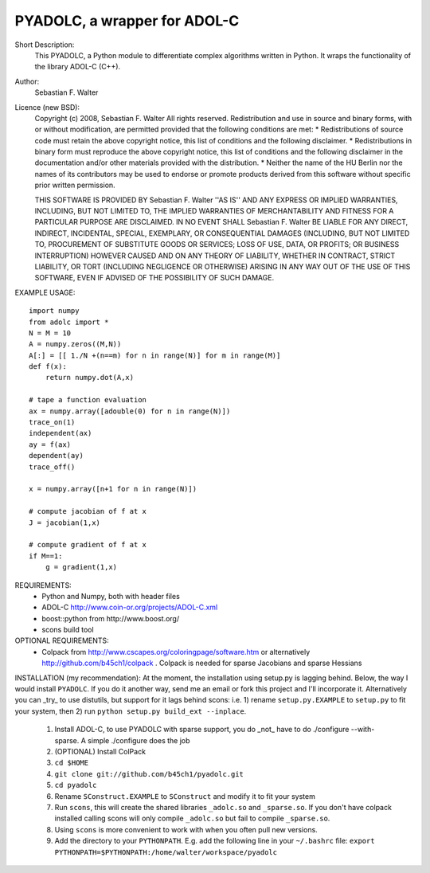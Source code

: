=============================
PYADOLC, a wrapper for ADOL-C
=============================

Short Description:
    This PYADOLC, a Python module to differentiate complex algorithms written in Python.
    It wraps the functionality of the library ADOL-C (C++).

Author:
    Sebastian F. Walter 

Licence (new BSD):
    Copyright (c) 2008, Sebastian F. Walter
    All rights reserved.
    Redistribution and use in source and binary forms, with or without
    modification, are permitted provided that the following conditions are met:
    * Redistributions of source code must retain the above copyright
    notice, this list of conditions and the following disclaimer.
    * Redistributions in binary form must reproduce the above copyright
    notice, this list of conditions and the following disclaimer in the
    documentation and/or other materials provided with the distribution.
    * Neither the name of the HU Berlin nor the
    names of its contributors may be used to endorse or promote products
    derived from this software without specific prior written permission.

    THIS SOFTWARE IS PROVIDED BY Sebastian F. Walter ''AS IS'' AND ANY
    EXPRESS OR IMPLIED WARRANTIES, INCLUDING, BUT NOT LIMITED TO, THE IMPLIED
    WARRANTIES OF MERCHANTABILITY AND FITNESS FOR A PARTICULAR PURPOSE ARE
    DISCLAIMED. IN NO EVENT SHALL Sebastian F. Walter BE LIABLE FOR ANY
    DIRECT, INDIRECT, INCIDENTAL, SPECIAL, EXEMPLARY, OR CONSEQUENTIAL DAMAGES
    (INCLUDING, BUT NOT LIMITED TO, PROCUREMENT OF SUBSTITUTE GOODS OR SERVICES;
    LOSS OF USE, DATA, OR PROFITS; OR BUSINESS INTERRUPTION) HOWEVER CAUSED AND
    ON ANY THEORY OF LIABILITY, WHETHER IN CONTRACT, STRICT LIABILITY, OR TORT
    (INCLUDING NEGLIGENCE OR OTHERWISE) ARISING IN ANY WAY OUT OF THE USE OF THIS
    SOFTWARE, EVEN IF ADVISED OF THE POSSIBILITY OF SUCH DAMAGE.


EXAMPLE USAGE::
    
    import numpy
    from adolc import *
    N = M = 10
    A = numpy.zeros((M,N))
    A[:] = [[ 1./N +(n==m) for n in range(N)] for m in range(M)]
    def f(x):
        return numpy.dot(A,x)

    # tape a function evaluation
    ax = numpy.array([adouble(0) for n in range(N)])
    trace_on(1)
    independent(ax)
    ay = f(ax)
    dependent(ay)
    trace_off()

    x = numpy.array([n+1 for n in range(N)])

    # compute jacobian of f at x
    J = jacobian(1,x)

    # compute gradient of f at x
    if M==1:
        g = gradient(1,x)


REQUIREMENTS:
    * Python and Numpy, both with header files
    * ADOL-C http://www.coin-or.org/projects/ADOL-C.xml
    * boost::python from http://www.boost.org/
    * scons build tool

OPTIONAL REQUIREMENTS:
    * Colpack from http://www.cscapes.org/coloringpage/software.htm  or alternatively http://github.com/b45ch1/colpack . Colpack is needed for sparse Jacobians and sparse Hessians


INSTALLATION (my recommendation):
At the moment, the installation using setup.py is lagging behind. Below, the way I would install ``PYADOLC``. If you do it another way, send me an email or fork this project and I'll incorporate it. 
Alternatively you can _try_ to use distutils, but support for it lags behind scons: i.e. 1) rename ``setup.py.EXAMPLE`` to ``setup.py`` to fit your system, then 2) run  ``python setup.py build_ext --inplace``.

    1) Install ADOL-C, to use PYADOLC with sparse support, you do _not_ have to do ./configure --with-sparse. A simple ./configure does the job
    2) (OPTIONAL) Install ColPack
    3) ``cd $HOME``
    4) ``git clone git://github.com/b45ch1/pyadolc.git``
    5) ``cd pyadolc``
    6) Rename ``SConstruct.EXAMPLE`` to ``SConstruct`` and modify it to fit your system 
    7) Run ``scons``, this will create the shared libraries ``_adolc.so`` and ``_sparse.so``. If you don't have colpack installed calling scons will only compile ``_adolc.so`` but fail to compile ``_sparse.so``. 
    8) Using ``scons`` is more convenient to work with when you often pull new versions.
    9) Add the directory to your ``PYTHONPATH``.
       E.g. add the following line in your ``~/.bashrc`` file:
       ``export PYTHONPATH=$PYTHONPATH:/home/walter/workspace/pyadolc``




